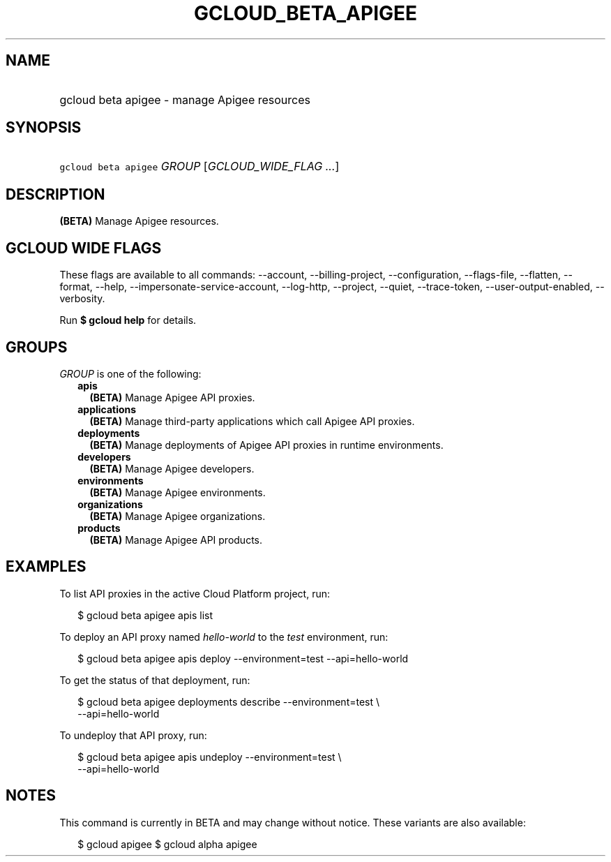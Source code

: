 
.TH "GCLOUD_BETA_APIGEE" 1



.SH "NAME"
.HP
gcloud beta apigee \- manage Apigee resources



.SH "SYNOPSIS"
.HP
\f5gcloud beta apigee\fR \fIGROUP\fR [\fIGCLOUD_WIDE_FLAG\ ...\fR]



.SH "DESCRIPTION"

\fB(BETA)\fR Manage Apigee resources.



.SH "GCLOUD WIDE FLAGS"

These flags are available to all commands: \-\-account, \-\-billing\-project,
\-\-configuration, \-\-flags\-file, \-\-flatten, \-\-format, \-\-help,
\-\-impersonate\-service\-account, \-\-log\-http, \-\-project, \-\-quiet,
\-\-trace\-token, \-\-user\-output\-enabled, \-\-verbosity.

Run \fB$ gcloud help\fR for details.



.SH "GROUPS"

\f5\fIGROUP\fR\fR is one of the following:

.RS 2m
.TP 2m
\fBapis\fR
\fB(BETA)\fR Manage Apigee API proxies.

.TP 2m
\fBapplications\fR
\fB(BETA)\fR Manage third\-party applications which call Apigee API proxies.

.TP 2m
\fBdeployments\fR
\fB(BETA)\fR Manage deployments of Apigee API proxies in runtime environments.

.TP 2m
\fBdevelopers\fR
\fB(BETA)\fR Manage Apigee developers.

.TP 2m
\fBenvironments\fR
\fB(BETA)\fR Manage Apigee environments.

.TP 2m
\fBorganizations\fR
\fB(BETA)\fR Manage Apigee organizations.

.TP 2m
\fBproducts\fR
\fB(BETA)\fR Manage Apigee API products.


.RE
.sp

.SH "EXAMPLES"

To list API proxies in the active Cloud Platform project, run:

.RS 2m
$ gcloud beta apigee apis list
.RE

To deploy an API proxy named \f5\fIhello\-world\fR\fR to the \f5\fItest\fR\fR
environment, run:

.RS 2m
$ gcloud beta apigee apis deploy \-\-environment=test \-\-api=hello\-world
.RE

To get the status of that deployment, run:

.RS 2m
$ gcloud beta apigee deployments describe \-\-environment=test \e
    \-\-api=hello\-world
.RE

To undeploy that API proxy, run:

.RS 2m
$ gcloud beta apigee apis undeploy \-\-environment=test \e
    \-\-api=hello\-world
.RE



.SH "NOTES"

This command is currently in BETA and may change without notice. These variants
are also available:

.RS 2m
$ gcloud apigee
$ gcloud alpha apigee
.RE

